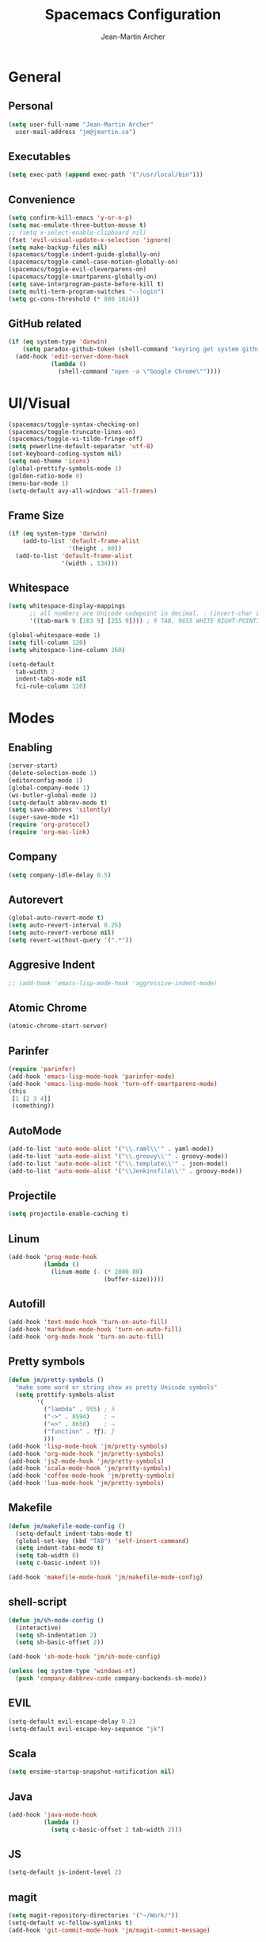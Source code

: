 #+TITLE: Spacemacs Configuration
#+AUTHOR: Jean-Martin Archer
#+EMAIL: jm@jmartin.ca
#+STARTUP: content
* General
** Personal
#+begin_src emacs-lisp :results none
  (setq user-full-name "Jean-Martin Archer"
    user-mail-address "jm@jmartin.ca")
#+end_src
** Executables
#+begin_src emacs-lisp :results none
  (setq exec-path (append exec-path '("/usr/local/bin")))
#+end_src
** Convenience
#+begin_src emacs-lisp :results none
  (setq confirm-kill-emacs 'y-or-n-p)
  (setq mac-emulate-three-button-mouse t)
  ;; (setq x-select-enable-clipboard nil)
  (fset 'evil-visual-update-x-selection 'ignore)
  (setq make-backup-files nil)
  (spacemacs/toggle-indent-guide-globally-on)
  (spacemacs/toggle-camel-case-motion-globally-on)
  (spacemacs/toggle-evil-cleverparens-on)
  (spacemacs/toggle-smartparens-globally-on)
  (setq save-interprogram-paste-before-kill t)
  (setq multi-term-program-switches "--login")
  (setq gc-cons-threshold (* 800 1024))
#+end_src
** GitHub related
#+begin_src emacs-lisp :results none
  (if (eq system-type 'darwin)
      (setq paradox-github-token (shell-command "keyring get system github_paradox"))
    (add-hook 'edit-server-done-hook
              (lambda ()
                (shell-command "open -a \"Google Chrome\""))))
#+end_src
* UI/Visual
#+begin_src emacs-lisp :results none
  (spacemacs/toggle-syntax-checking-on)
  (spacemacs/toggle-truncate-lines-on)
  (spacemacs/toggle-vi-tilde-fringe-off)
  (setq powerline-default-separator 'utf-8)
  (set-keyboard-coding-system nil)
  (setq neo-theme 'icons)
  (global-prettify-symbols-mode 1)
  (golden-ratio-mode 0)
  (menu-bar-mode 1)
  (setq-default avy-all-windows 'all-frames)
#+end_src
** Frame Size
#+begin_src emacs-lisp :results none
  (if (eq system-type 'darwin)
      (add-to-list 'default-frame-alist
                   '(height . 60))
    (add-to-list 'default-frame-alist
                 '(width . 134)))
#+end_src
** Whitespace
#+begin_src emacs-lisp :results none
  (setq whitespace-display-mappings
        ;; all numbers are Unicode codepoint in decimal. ⁖ (insert-char 182 1)
        '((tab-mark 9 [183 9] [255 9]))) ; 9 TAB, 9655 WHITE RIGHT-POINTING TRIANGLE 「▷」

  (global-whitespace-mode 1)
  (setq fill-column 120)
  (setq whitespace-line-column 260)

  (setq-default
    tab-width 2
    indent-tabs-mode nil
    fci-rule-column 120)
#+end_src
* Modes
** Enabling
#+begin_src emacs-lisp :results none
  (server-start)
  (delete-selection-mode 1)
  (editorconfig-mode 1)
  (global-company-mode 1)
  (ws-butler-global-mode 1)
  (setq-default abbrev-mode t)
  (setq save-abbrevs 'silently)
  (super-save-mode +1)
  (require 'org-protocol)
  (require 'org-mac-link)
#+end_src
** Company
#+begin_src emacs-lisp :results none
(setq company-idle-delay 0.5)
#+end_src

** Autorevert
#+begin_src emacs-lisp :results none
  (global-auto-revert-mode t)
  (setq auto-revert-interval 0.25)
  (setq auto-revert-verbose nil)
  (setq revert-without-query '(".*"))
#+end_src
** Aggresive Indent
#+begin_src emacs-lisp :results none
  ;; (add-hook 'emacs-lisp-mode-hook 'aggressive-indent-mode)
#+end_src
** Atomic Chrome
#+begin_src emacs-lisp :results none
  (atomic-chrome-start-server)
#+end_src

** Parinfer
#+begin_src emacs-lisp :results none
  (require 'parinfer)
  (add-hook 'emacs-lisp-mode-hook 'parinfer-mode)
  (add-hook 'emacs-lisp-mode-hook 'turn-off-smartparens-mode)
  (this
   [1 [2 3 4]]
   (something))
#+end_src
** AutoMode
#+begin_src emacs-lisp :results none
  (add-to-list 'auto-mode-alist '("\\.raml\\'" . yaml-mode))
  (add-to-list 'auto-mode-alist '("\\.groovy\\'" . groovy-mode))
  (add-to-list 'auto-mode-alist '("\\.template\\'" . json-mode))
  (add-to-list 'auto-mode-alist '("\\Jenkinsfile\\'" . groovy-mode))
#+end_src

** Projectile
#+begin_src emacs-lisp :results none
  (setq projectile-enable-caching t)
#+end_src

** Linum
#+begin_src emacs-lisp :results none
  (add-hook 'prog-mode-hook
            (lambda ()
              (linum-mode (- (* 2000 80)
                             (buffer-size)))))
#+end_src
** Autofill
#+begin_src emacs-lisp :results none
  (add-hook 'text-mode-hook 'turn-on-auto-fill)
  (add-hook 'markdown-mode-hook 'turn-on-auto-fill)
  (add-hook 'org-mode-hook 'turn-on-auto-fill)
#+end_src
** Pretty symbols
#+begin_src emacs-lisp :results none
  (defun jm/pretty-symbols ()
    "make some word or string show as pretty Unicode symbols"
    (setq prettify-symbols-alist
          '(
            ("lambda" . 955) ; λ
            ("->" . 8594)    ; →
            ("=>" . 8658)    ; ⇒
            ("function" . ?ƒ); ƒ
            )))
  (add-hook 'lisp-mode-hook 'jm/pretty-symbols)
  (add-hook 'org-mode-hook 'jm/pretty-symbols)
  (add-hook 'js2-mode-hook 'jm/pretty-symbols)
  (add-hook 'scala-mode-hook 'jm/pretty-symbols)
  (add-hook 'coffee-mode-hook 'jm/pretty-symbols)
  (add-hook 'lua-mode-hook 'jm/pretty-symbols)
#+end_src

** Makefile
#+begin_src emacs-lisp :results none
(defun jm/makefile-mode-config ()
  (setq-default indent-tabs-mode t)
  (global-set-key (kbd "TAB") 'self-insert-command)
  (setq indent-tabs-mode t)
  (setq tab-width 8)
  (setq c-basic-indent 8))

(add-hook 'makefile-mode-hook 'jm/makefile-mode-config)
#+end_src

** shell-script
#+begin_src emacs-lisp :results none
  (defun jm/sh-mode-config ()
    (interactive)
    (setq sh-indentation 2)
    (setq sh-basic-offset 2))

  (add-hook 'sh-mode-hook 'jm/sh-mode-config)

  (unless (eq system-type 'windows-nt)
    (push 'company-dabbrev-code company-backends-sh-mode))
#+end_src

** EVIL
#+begin_src emacs-lisp :results none
  (setq-default evil-escape-delay 0.2)
  (setq-default evil-escape-key-sequence "jk")
#+end_src

** Scala
#+begin_src emacs-lisp :results none
  (setq ensime-startup-snapshot-notification nil)
#+end_src
** Java
#+begin_src emacs-lisp :results none
  (add-hook 'java-mode-hook
            (lambda ()
              (setq c-basic-offset 2 tab-width 2)))
#+end_src
** JS
#+begin_src emacs-lisp :results none
  (setq-default js-indent-level 2)
#+end_src

** magit
#+begin_src emacs-lisp :results none
  (setq magit-repository-directories '("~/Work/"))
  (setq-default vc-follow-symlinks t)
  (add-hook 'git-commit-mode-hook 'jm/magit-commit-message)
#+end_src
** org
*** Basic setup
  #+begin_src emacs-lisp :results none
    (setq org-directory "~/.org/")
    (setq org-default-notes-file "~/.org/inbox.org")
    (setq org-hide-emphasis-markers t)
    (setq org-agenda-files (list "~/.org/inbox.org"
                                 "~/.org/calendar-personal.org"
                                 "~/.org/calendar-work.org"))
    (setq org-startup-folded t)
    (setq org-catch-invisible-edits 'error)
    (add-hook 'org-mode-hook 'jm/org-hooks)

    (defun jm/org-hooks ()
      (smartparens-mode)
      (linum-mode -1))
  #+end_src
*** org-babel
#+begin_src emacs-lisp :results none
  (setq org-src-fontify-natively t)
  (setq org-src-tab-acts-natively t)
  (setq org-src-window-setup 'current-window)
#+end_src
*** Capture Templates
#+begin_src emacs-lisp :results none
  (add-hook 'org-capture-mode-hook 'evil-insert-state)
  (setq org-capture-templates '(("t" "Todo"
                                 entry
                                 (file+headline "~/.org/inbox.org" "Tasks")
                                 "* TODO %?\nEntered on %U\n%i\n%a")
                                ("T" "Todo with clipboard"
                                 entry
                                 (file+headline "~/.org/inbox.org" "Tasks")
                                 "* TODO %?\nEntered on %U\n%i\n%c\n%a")
                                ("w" "Todo for work"
                                 entry
                                 (file+headline "~/.org/inbox.org" "Work")
                                 "* TODO %?\nEntered on %U\n%i\n%a")
                                ("W" "Todo with clipboard for work"
                                 entry
                                 (file+headline "~/.org/inbox.org" "Work")
                                 "* TODO %?\nEntered on %U\n%i\n%c\n%a")
                                ("s" "Add note to standup"
                                 plain
                                 (file "~/.org/standup.org")
                                 "** TODO %?\nEntered on %U\n%i\n%a")
                                ("S" "Add note to standup DONE"
                                 plain
                                 (file "~/.org/standup.org")
                                 "** DONE %?\nEntered on %U\n%i\n%a")
                                ("r" "References / Research"
                                 entry
                                 (file+headline "~/.org/references.org" "Research")
                                 "** %?%c\nEntered on %U\n%i\n\n%a")
                                ("R" "References / Research TODO"
                                 entry
                                 (file+headline "~/.org/references.org" "Research")
                                 "** TODO %?\nEntered on %U\n%i\n\n%a")
                                ("b" "References / Books"
                                 entry
                                 (file+headline "~/.org/references.org" "Books")
                                 "** %?%c\nEntered on %U\n%i\n\n%a")
                                ("p" "Protocol"
                                 entry
                                 (file+headline "~/.org/references.org" "Research")
                                 "* %?\nSource: %u, %c\n #+begin_quote\n%i\n#+end_quote\n")
                                ("L" "Protocol Link"
                                 entry
                                 (file+headline "~/.org/references.org" "Research")
                                 "* %?[[%:link][%:description]] \nCaptured On: %U")
                                ("j" "Journal"
                                 entry
                                 (file+datetree "~/.org/journal.org")
                                 "* %?\nEntered on %U\n%i\n%a")
                                ("J" "Journal with Clipboard"
                                 entry
                                 (file+datetree "~/.org/journal.org")
                                 "* %?\nEntered on %U\n%i\n%c\n%a")))
#+end_src

* Keyboard Bindings
#+begin_src emacs-lisp :results none
  (define-key evil-insert-state-map (kbd "M-<up>") 'er/expand-region)
  (define-key evil-insert-state-map (kbd "M-<down>") 'er/contract-region)
  (define-key evil-normal-state-map (kbd "M-<up>") 'er/expand-region)
  (define-key evil-normal-state-map (kbd "M-<down>") 'er/contract-region)
  (define-key evil-normal-state-map (kbd "[s") 'flycheck-previous-error)
  (define-key evil-normal-state-map (kbd "]s") 'flycheck-next-error)
  (define-key evil-normal-state-map (kbd "zr") 'jm/open-folds)
  (global-set-key (kbd "s-<left>") 'beginning-of-line)
  (global-set-key (kbd "s-<right>") 'end-of-line)
  (global-set-key (kbd "s-t") 'neotree-find)
  (global-set-key (kbd "s-[") 'evil-jump-backward)
  (global-set-key (kbd "s-]") 'evil-jump-forward)
  (global-set-key (kbd "C-s-g") 'evil-iedit-state/iedit-mode)
  (global-set-key (kbd "s-d") 'mc/mark-next-like-this)
  (global-set-key (kbd "s-D") 'mc/skip-to-next-like-this)
  (global-set-key (kbd "C-i") 'evil-jump-forward)

  (define-key evil-insert-state-map (kbd "C-a") 'beginning-of-line)
  (define-key evil-insert-state-map (kbd "C-e") 'end-of-line)

  (spacemacs/set-leader-keys "ESC" 'spacemacs/alternate-buffer)
  (spacemacs/set-leader-keys "ac" 'jm/calc)
  (spacemacs/set-leader-keys "ag" 'org-mac-grab-link)
  (spacemacs/set-leader-keys "ah" 'engine/search-github)
  (spacemacs/set-leader-keys "ai" 'jm/open-iterm)
  (spacemacs/set-leader-keys "gp" 'jm/github-open-pr)
  (spacemacs/set-leader-keys "oC" 'jm/open-config-private)
  (spacemacs/set-leader-keys "oG" 'jm/org-github-out)
  (spacemacs/set-leader-keys "oc" 'jm/open-config)
  (spacemacs/set-leader-keys "of" 'jm/helm-forks-dir)
  (spacemacs/set-leader-keys "og" 'jm/org-github-in)
  (spacemacs/set-leader-keys "oh" 'jm/helm-home-dir)
  (spacemacs/set-leader-keys "o9" 'org-edit-src-code)
  (spacemacs/set-leader-keys "oi" 'jm/open-with-idea)
  (spacemacs/set-leader-keys "ol" 'org-content)
  (spacemacs/set-leader-keys "om" 'jm/open-main)
  (spacemacs/set-leader-keys "on" 'jm/open-with-nvim)
  (spacemacs/set-leader-keys "oo" 'jm/helm-org-dir)
  (spacemacs/set-leader-keys "op" 'jm/open-with-sublime)
  (spacemacs/set-leader-keys "or" 'jm/open-references)
  (spacemacs/set-leader-keys "tP" 'parinfer-toggle-mode)
  (spacemacs/set-leader-keys "os" 'jm/open-standup)
  (spacemacs/set-leader-keys "ot" 'jm/open-inbox)
  (spacemacs/set-leader-keys "ow" 'jm/helm-work-dir)
  (spacemacs/set-leader-keys "ws" 'jm/split-window-below)
  (spacemacs/set-leader-keys "wv" 'jm/split-window)
#+end_src

* Functions
** Git
#+begin_src emacs-lisp :results none
  (defun jm/magit-commit-message ()
    (let ((taskId (s-match "^[0-9]*"
                           (jm/git-current-branch))))
      (if (> (length taskId) 0)
          (insert (concat (car taskId) " "))))
    (evil-insert-state))

  (defun jm/github-open-pr ()
    (interactive)
    (jm/open (concat (jm/github-repository)
                     "/compare/master.."
                     (jm/git-current-branch))))

  (defun jm/git-current-branch ()
    (s-trim (shell-command-to-string "git symbolic-ref --short -q HEAD")))

  (defun jm/git-current-origin ()
    (s-trim (shell-command-to-string "git config --get remote.origin.url")))

  (defun jm/github-repository ()
    (concat "https://github.com/"
            (s-chop-suffix ".git"
                           (replace-regexp-in-string "^.*github\.com."
                                                     ""
                                                     (jm/git-current-origin)))))
#+end_src

** Utils
#+begin_src emacs-lisp :results none
  (defun jm/open-folds ()
    (interactive)
    (evil-open-folds)
    (recenter))

  (defun jm/calc ()
    (interactive)
    (quick-calc)
    (yank))

  (defun jm/insert-today ()
    (interactive)
    (insert (shell-command-to-string "/bin/date \"+%Y-%m-%d\"")))

#+end_src

** Window Management
#+begin_src emacs-lisp :results none
  (defun jm/split-window ()
    (interactive)
    (split-window-right-and-focus)
    (spacemacs/alternate-buffer))

  (defun jm/split-window-below ()
    (interactive)
    (split-window-below-and-focus)
    (spacemacs/alternate-buffer))
#+end_src

** File Navigation
#+begin_src emacs-lisp :results none
  (defun jm/open-file (file)
    (find-file (expand-file-name file))
    (evil-normal-state))

  (defun jm/open-config ()
    (interactive)
    (jm/open-file "~/.spacemacs.d/configuration.org"))

  (defun jm/open-config-private ()
    (interactive)
    (jm/open-file "~/.private/configuration.org"))

  (defun jm/open-main ()
    (interactive)
    (jm/open-file "~/.org/main.org"))

  (defun jm/open-inbox ()
    (interactive)
    (jm/open-file "~/.org/inbox.org"))

  (defun jm/open-references ()
    (interactive)
    (jm/open-file "~/.org/references.org"))

  (defun jm/open-standup ()
    (interactive)
   (jm/open-file "~/.org/standup.org"))

  (defun jm/helm-org-dir ()
    (interactive)
    (helm-find-files-1 (expand-file-name "~/.org/")))

  (defun jm/helm-home-dir ()
    (interactive)
    (helm-find-files-1 (expand-file-name "~/")))

  (defun jm/helm-work-dir ()
    (interactive)
    (helm-find-files-1 (expand-file-name "~/Work/")))

  (defun jm/helm-forks-dir ()
    (interactive)
    (helm-find-files-1 (expand-file-name "~/Work/forks/")))
#+end_src

** Standup
#+begin_src emacs-lisp :results none
  (defun jm/org-github-in ()
    (interactive)
    (jm/open-file "~/.org/standup.org")
    (end-of-buffer)
    (insert (shell-command-to-string "$HOME/.bin/org-standup-in.sh  2> /dev/null"))
    (org-content))

  (defun jm/org-github-out ()
    (interactive)
    (jm/open-file "~/.org/standup.org")
    (save-buffer)
    (shell-command "$HOME/.bin/org-standup-out.sh  2> /dev/null"))
#+end_src

** External Applications
#+begin_src emacs-lisp :results none
  (defun jm/get-column ()
    (number-to-string (+ (current-column) 1)))

  (defun jm/get-line-number ()
    (number-to-string (line-number-at-pos)))

  (defun jm/open-with-line (app)
    (when buffer-file-name
      (save-buffer)
      (shell-command (concat app " \"" buffer-file-name ":" (jm/get-line-number) "\""))))

  (defun jm/open-with-line-column (app)
    (when buffer-file-name
      (save-buffer)
      (shell-command (concat app " \"" buffer-file-name ":" (jm/get-line-number) ":" (jm/get-column) "\""))))

  (defun jm/open-with-line-column-vim (app)
    (when buffer-file-name
      (shell-command (concat app " \"" buffer-file-name "\" \"+normal " (jm/get-line-number) "G" (jm/get-column) "|\""))))

  (defun jm/open-with-reveal (app)
    (shell-command (concat "osascript -e 'tell application \"" app "\" to activate'")))

  (defun jm/open-with-sublime ()
    (interactive)
    (jm/open-with-line-column "/usr/local/bin/subl"))

  (defun jm/open-iterm ()
    (interactive)
    (shell-command (concat "~/.bin/iterm-open.sh '" default-directory "'")))

  (defun jm/open-with-idea ()
    (interactive)
    (jm/open-with-reveal "IntelliJ IDEA")
    (jm/open-with-line "/usr/local/bin/idea"))

  (defun jm/open-with-nvim ()
    (interactive)
    (jm/open-with-line-column-vim "/usr/local/Cellar/neovim-dot-app/HEAD/bin/gnvim"))
#+end_src
** Vendors
*** Endless Autocorrect
 Per [[http://endlessparentheses.com/ispell-and-abbrev-the-perfect-auto-correct.html][Endless parentheses]] copied on 2016-05-17
 #+begin_src emacs-lisp :results none
   (define-key ctl-x-map "\C-i"
     #'endless/ispell-word-then-abbrev)

   (defun endless/simple-get-word ()
     (car-safe (save-excursion (ispell-get-word nil))))

   (defun endless/ispell-word-then-abbrev (p)
     "Call `ispell-word', then create an abbrev for it.
   With prefix P, create local abbrev. Otherwise it will
   be global.
   If there's nothing wrong with the word at point, keep
   looking for a typo until the beginning of buffer. You can
   skip typos you don't want to fix with `SPC', and you can
   abort completely with `C-g'."
     (interactive "P")
     (let (bef aft)
       (save-excursion
         (while (if (setq bef (endless/simple-get-word))
                    ;; Word was corrected or used quit.
                    (if (ispell-word nil 'quiet)
                        nil ; End the loop.
                      ;; Also end if we reach `bob'.
                      (not (bobp)))
                  ;; If there's no word at point, keep looking
                  ;; until `bob'.
                  (not (bobp)))
           (backward-word)
           (backward-char))
         (setq aft (endless/simple-get-word)))
       (if (and aft bef (not (equal aft bef)))
           (let ((aft (downcase aft))
                 (bef (downcase bef)))
             (define-abbrev
               (if p local-abbrev-table global-abbrev-table)
               bef aft)
             (message "\"%s\" now expands to \"%s\" %sally"
                      bef aft (if p "loc" "glob")))
         (user-error "No typo at or before point"))))
 #+end_src
